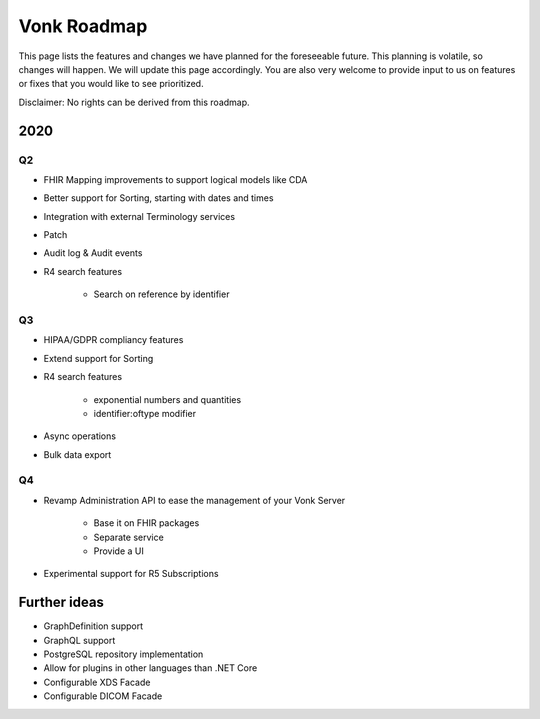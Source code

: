 .. _vonk_roadmap:

Vonk Roadmap
============

This page lists the features and changes we have planned for the foreseeable future. This planning is volatile, so changes will happen. We will update this page accordingly. You are also very welcome to provide input to us on features or fixes that you would like to see prioritized. 

Disclaimer: No rights can be derived from this roadmap.

2020
----

Q2
^^

* FHIR Mapping improvements to support logical models like CDA
* Better support for Sorting, starting with dates and times
* Integration with external Terminology services
* Patch
* Audit log & Audit events

* R4 search features

   * Search on reference by identifier

Q3
^^

* HIPAA/GDPR compliancy features
* Extend support for Sorting
* R4 search features

   * exponential numbers and quantities
   * identifier:oftype modifier

* Async operations
* Bulk data export

Q4
^^

* Revamp Administration API to ease the management of your Vonk Server

   * Base it on FHIR packages
   * Separate service
   * Provide a UI

* Experimental support for R5 Subscriptions

Further ideas
-------------

* GraphDefinition support
* GraphQL support
* PostgreSQL repository implementation
* Allow for plugins in other languages than .NET Core
* Configurable XDS Facade
* Configurable DICOM Facade
